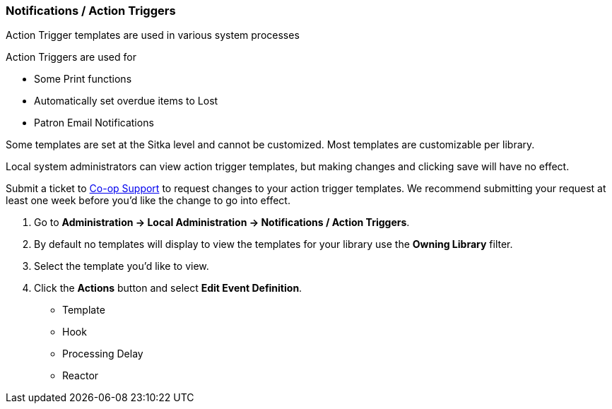 Notifications / Action Triggers
~~~~~~~~~~~~~~~~~~~~~~~~~~~~~~~

anchor:action-triggers[Action Triggers]

Action Trigger templates are used in various system processes

.Action Triggers are used for
* Some Print functions
* Automatically set overdue items to Lost
* Patron Email Notifications

Some templates are set at the Sitka level and cannot be customized.  Most templates are customizable per library.

Local system administrators can view action trigger templates, but making changes and clicking save will have no effect.

Submit a ticket to https://bc.libraries.coop/support/[Co-op Support] to request changes to your action trigger templates.
We recommend submitting your request at least one week before you'd like the change to go into effect.

. Go to *Administration -> Local Administration -> Notifications / Action Triggers*.
. By default no templates will display to view the templates for your library use the *Owning Library* filter.
. Select the template you'd like to view.
. Click the *Actions* button and select *Edit Event Definition*.



* Template
* Hook
* Processing Delay
* Reactor

